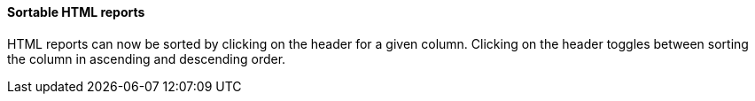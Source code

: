 Sortable HTML reports
^^^^^^^^^^^^^^^^^^^^^
HTML reports can now be sorted by clicking on the header for a given column.
Clicking on the header toggles between sorting the column in ascending and
descending order.
